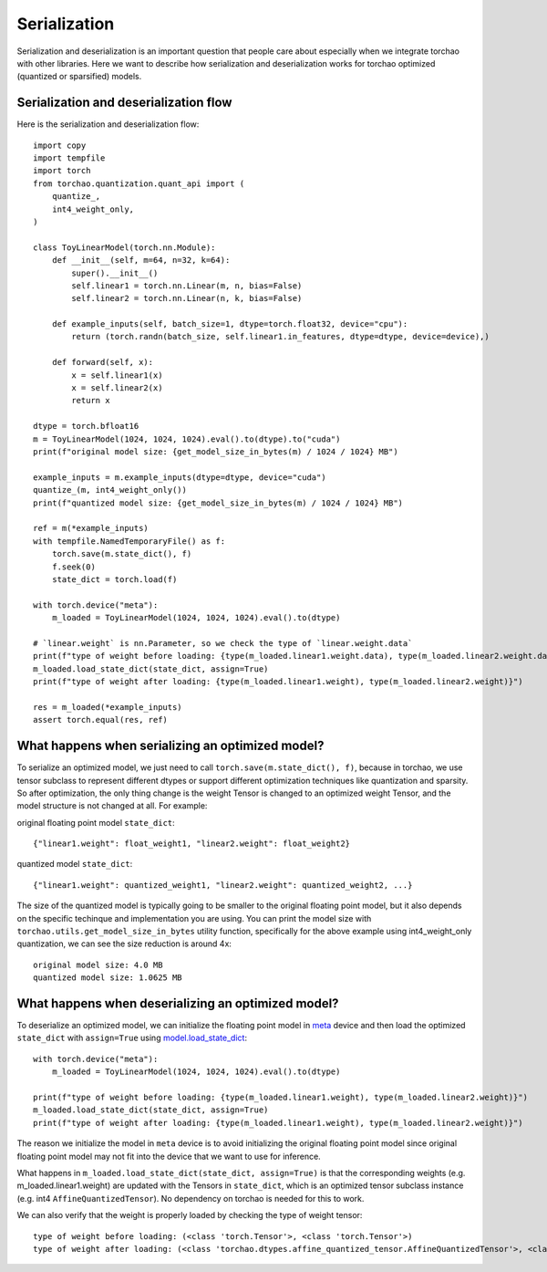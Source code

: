 Serialization
-------------

Serialization and deserialization is an important question that people care about especially when we integrate torchao with other libraries. Here we want to describe how serialization and deserialization works for torchao optimized (quantized or sparsified) models.

Serialization and deserialization flow
======================================

Here is the serialization and deserialization flow::
  
  import copy
  import tempfile
  import torch
  from torchao.quantization.quant_api import (
      quantize_,
      int4_weight_only,
  )

  class ToyLinearModel(torch.nn.Module):
      def __init__(self, m=64, n=32, k=64):
          super().__init__()
          self.linear1 = torch.nn.Linear(m, n, bias=False)
          self.linear2 = torch.nn.Linear(n, k, bias=False)

      def example_inputs(self, batch_size=1, dtype=torch.float32, device="cpu"):
          return (torch.randn(batch_size, self.linear1.in_features, dtype=dtype, device=device),)

      def forward(self, x):
          x = self.linear1(x)
          x = self.linear2(x)
          return x

  dtype = torch.bfloat16
  m = ToyLinearModel(1024, 1024, 1024).eval().to(dtype).to("cuda")
  print(f"original model size: {get_model_size_in_bytes(m) / 1024 / 1024} MB")

  example_inputs = m.example_inputs(dtype=dtype, device="cuda")
  quantize_(m, int4_weight_only())
  print(f"quantized model size: {get_model_size_in_bytes(m) / 1024 / 1024} MB")

  ref = m(*example_inputs)
  with tempfile.NamedTemporaryFile() as f:
      torch.save(m.state_dict(), f)
      f.seek(0)
      state_dict = torch.load(f)

  with torch.device("meta"):
      m_loaded = ToyLinearModel(1024, 1024, 1024).eval().to(dtype)

  # `linear.weight` is nn.Parameter, so we check the type of `linear.weight.data`
  print(f"type of weight before loading: {type(m_loaded.linear1.weight.data), type(m_loaded.linear2.weight.data)}")
  m_loaded.load_state_dict(state_dict, assign=True)
  print(f"type of weight after loading: {type(m_loaded.linear1.weight), type(m_loaded.linear2.weight)}")

  res = m_loaded(*example_inputs)
  assert torch.equal(res, ref)


What happens when serializing an optimized model?
=================================================
To serialize an optimized model, we just need to call ``torch.save(m.state_dict(), f)``, because in torchao, we use tensor subclass to represent different dtypes or support different optimization techniques like quantization and sparsity. So after optimization, the only thing change is the weight Tensor is changed to an optimized weight Tensor, and the model structure is not changed at all. For example:

original floating point model ``state_dict``::
  
  {"linear1.weight": float_weight1, "linear2.weight": float_weight2}

quantized model ``state_dict``::

  {"linear1.weight": quantized_weight1, "linear2.weight": quantized_weight2, ...}


The size of the quantized model is typically going to be smaller to the original floating point model, but it also depends on the specific techinque and implementation you are using. You can print the model size with ``torchao.utils.get_model_size_in_bytes`` utility function, specifically for the above example using int4_weight_only quantization, we can see the size reduction is around 4x::

  original model size: 4.0 MB
  quantized model size: 1.0625 MB

  
What happens when deserializing an optimized model?
===================================================
To deserialize an optimized model, we can initialize the floating point model in `meta <https://pytorch.org/docs/stable/meta.html>`__ device and then load the optimized ``state_dict`` with ``assign=True`` using `model.load_state_dict <https://pytorch.org/docs/stable/generated/torch.nn.Module.html#torch.nn.Module.load_state_dict>`__::


  with torch.device("meta"):
      m_loaded = ToyLinearModel(1024, 1024, 1024).eval().to(dtype)

  print(f"type of weight before loading: {type(m_loaded.linear1.weight), type(m_loaded.linear2.weight)}")
  m_loaded.load_state_dict(state_dict, assign=True)
  print(f"type of weight after loading: {type(m_loaded.linear1.weight), type(m_loaded.linear2.weight)}")


The reason we initialize the model in ``meta`` device is to avoid initializing the original floating point model since original floating point model may not fit into the device that we want to use for inference.

What happens in ``m_loaded.load_state_dict(state_dict, assign=True)`` is that the corresponding weights (e.g. m_loaded.linear1.weight) are updated with the Tensors in ``state_dict``, which is an optimized tensor subclass instance (e.g. int4 ``AffineQuantizedTensor``). No dependency on torchao is needed for this to work.

We can also verify that the weight is properly loaded by checking the type of weight tensor::

  type of weight before loading: (<class 'torch.Tensor'>, <class 'torch.Tensor'>)
  type of weight after loading: (<class 'torchao.dtypes.affine_quantized_tensor.AffineQuantizedTensor'>, <class 'torchao.dtypes.affine_quantized_tensor.AffineQuantizedTensor'>)


